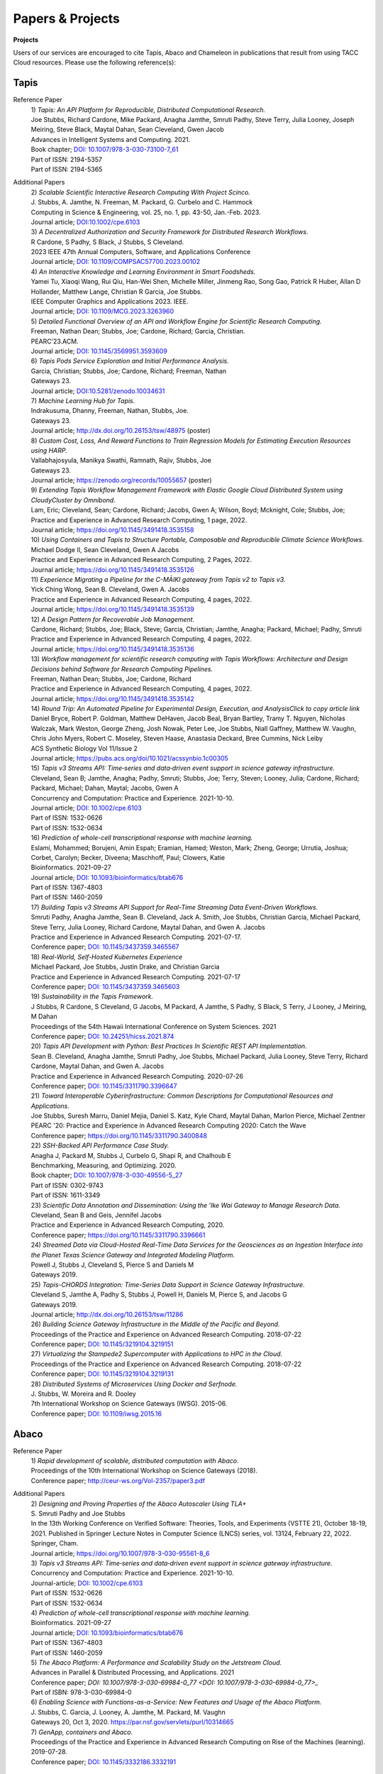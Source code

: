 .. role:: raw-html-m2r(raw)
   :format: html
   
=====================
**Papers & Projects**
=====================

**Projects**

Users of our services are encouraged to cite Tapis, Abaco and Chameleon in publications that result from using TACC Cloud resources. Please use the following reference(s):

Tapis
-----

Reference Paper
  | 1) *Tapis: An API Platform for Reproducible, Distributed Computational Research.* 
  | Joe Stubbs, Richard Cardone, Mike Packard, Anagha Jamthe, Smruti Padhy, Steve Terry, Julia Looney, Joseph Meiring, Steve Black, Maytal Dahan, Sean Cleveland, Gwen Jacob
  | Advances in Intelligent Systems and Computing. 2021.
  | Book chapter; `DOI: 10.1007/978-3-030-73100-7_61 <https://link.springer.com/chapter/10.1007/978-3-030-73100-7_61>`_
  | Part of ISSN: 2194-5357
  | Part of ISSN: 2194-5365

Additional Papers
  | 2) *Scalable Scientific Interactive Research Computing With Project Scinco.* 
  | J. Stubbs, A. Jamthe, N. Freeman, M. Packard, G. Curbelo and C. Hammock
  | Computing in Science & Engineering, vol. 25, no. 1, pp. 43-50, Jan.-Feb. 2023.
  | Journal article; `DOI:10.1002/cpe.6103 <https://ieeexplore.ieee.org/document/10104088>`_

  | 3) *A Decentralized Authorization and Security Framework for Distributed Research Workflows.* 
  | R Cardone, S Padhy, S Black, J Stubbs, S Cleveland.
  | 2023 IEEE 47th Annual Computers, Software, and Applications Conference
  | Journal article; `DOI: 10.1109/COMPSAC57700.2023.00102 <https://doi.ieeecomputersociety.org/10.1109/COMPSAC57700.2023.00102>`_
  
  | 4) *An Interactive Knowledge and Learning Environment in Smart Foodsheds.* 
  | Yamei Tu, Xiaoqi Wang, Rui Qiu, Han-Wei Shen, Michelle Miller, Jinmeng Rao, Song Gao, Patrick R Huber, Allan D Hollander, Matthew Lange, Christian R Garcia, Joe Stubbs.
  | IEEE Computer Graphics and Applications 2023. IEEE.
  | Journal article; `DOI: 10.1109/MCG.2023.3263960 <https://doi.org/10.1109/MCG.2023.3263960>`_

  | 5) *Detailed Functional Overview of an API and Workflow Engine for Scientific Research Computing.* 
  | Freeman, Nathan Dean; Stubbs, Joe; Cardone, Richard; Garcia, Christian.
  | PEARC’23.ACM.
  | Journal article; `DOI: 10.1145/3569951.3593609 <DOI: 10.1145/3569951.3593609.>`_ 

  | 6) *Tapis Pods Service Exploration and Initial Performance Analysis.*
  | Garcia, Christian; Stubbs, Joe; Cardone, Richard; Freeman, Nathan
  | Gateways 23.
  | Journal article; `DOI:10.5281/zenodo.10034631 <https://zenodo.org/doi/10.5281/zenodo.10034631>`_

  | 7) *Machine Learning Hub for Tapis.*
  | Indrakusuma, Dhanny, Freeman, Nathan, Stubbs, Joe.
  | Gateways 23. 
  | Journal article; `http://dx.doi.org/10.26153/tsw/48975 <http://dx.doi.org/10.26153/tsw/48975>`_ (poster)

  | 8) *Custom Cost, Loss, And Reward Functions to Train Regression Models for Estimating Execution Resources using HARP.*
  | Vallabhajosyula, Manikya Swathi, Ramnath, Rajiv, Stubbs, Joe
  | Gateways 23.
  | Journal article; `https://zenodo.org/records/10055657 <https://zenodo.org/records/10055657>`_ (poster)

  | 9) *Extending Tapis Workflow Management Framework with Elastic Google Cloud Distributed System using CloudyCluster by Omnibond.*
  | Lam, Eric; Cleveland, Sean; Cardone, Richard; Jacobs, Gwen A; Wilson, Boyd; Mcknight, Cole; Stubbs, Joe;  
  | Practice and Experience in Advanced Research Computing, 1 page, 2022. 
  | Journal article; `https://doi.org/10.1145/3491418.3535158 <https://doi.org/10.1145/3491418.3535158>`_

  | 10) *Using Containers and Tapis to Structure Portable, Composable and Reproducible Climate Science Workflows.*
  | Michael Dodge II, Sean Cleveland, Gwen A Jacobs
  | Practice and Experience in Advanced Research Computing, 2 Pages, 2022. 
  | Journal article; `https://doi.org/10.1145/3491418.3535126 <https://doi.org/10.1145/3491418.3535126>`_

  | 11) *Experience Migrating a Pipeline for the C-MĀIKI gateway from Tapis v2 to Tapis v3.*
  | Yick Ching Wong, Sean B. Cleveland, Gwen A. Jacobs
  | Practice and Experience in Advanced Research Computing, 4 pages, 2022. 
  | Journal article; `https://doi.org/10.1145/3491418.3535139 <https://doi.org/10.1145/3491418.3535139>`_

  | 12) *A Design Pattern for Recoverable Job Management.*
  | Cardone, Richard; Stubbs, Joe; Black, Steve; Garcia, Christian; Jamthe, Anagha; Packard, Michael; Padhy, Smruti
  | Practice and Experience in Advanced Research Computing, 4 pages, 2022. 
  | Journal article; `https://doi.org/10.1145/3491418.3535136 <https://doi.org/10.1145/3491418.3535136>`_

  | 13) *Workflow management for scientific research computing with Tapis Workflows: Architecture and Design Decisions behind Software for Research Computing Pipelines.*
  | Freeman, Nathan Dean; Stubbs, Joe; Cardone, Richard
  | Practice and Experience in Advanced Research Computing, 4 pages, 2022. 
  | Journal article; `https://doi.org/10.1145/3491418.3535142 <https://doi.org/10.1145/3491418.3535142>`_

  | 14) *Round Trip: An Automated Pipeline for Experimental Design, Execution, and AnalysisClick to copy article link*
  | Daniel Bryce, Robert P. Goldman, Matthew DeHaven, Jacob Beal, Bryan Bartley, Tramy T. Nguyen, Nicholas Walczak, Mark Weston, George Zheng, Josh Nowak, Peter Lee, Joe Stubbs, Niall Gaffney, Matthew W. Vaughn, Chris John Myers, Robert C. Moseley, Steven Haase, Anastasia Deckard, Bree Cummins, Nick Leiby
  | ACS Synthetic Biology Vol 11/Issue 2
  | Journal article; `https://pubs.acs.org/doi/10.1021/acssynbio.1c00305 <https://pubs.acs.org/doi/10.1021/acssynbio.1c00305>`_

  | 15) *Tapis v3 Streams API: Time‐series and data‐driven event support in science gateway infrastructure.* 
  | Cleveland, Sean B; Jamthe, Anagha; Padhy, Smruti; Stubbs, Joe; Terry, Steven; Looney, Julia; Cardone, Richard; Packard, Michael; Dahan, Maytal; Jacobs, Gwen A
  | Concurrency and Computation: Practice and Experience. 2021-10-10.
  | Journal article; `DOI: 10.1002/cpe.6103 <https://onlinelibrary.wiley.com/doi/10.1002/cpe.6103>`_
  | Part of ISSN: 1532-0626
  | Part of ISSN: 1532-0634

  | 16) *Prediction of whole-cell transcriptional response with machine learning.* 
  | Eslami, Mohammed; Borujeni, Amin Espah; Eramian, Hamed; Weston, Mark; Zheng, George; Urrutia, Joshua; Corbet, Carolyn; Becker, Diveena; Maschhoff, Paul; Clowers, Katie
  | Bioinformatics. 2021-09-27
  | Journal article; `DOI: 10.1093/bioinformatics/btab676 <https://academic.oup.com/bioinformatics/article/38/2/404/6375941>`_
  | Part of ISSN: 1367-4803
  | Part of ISSN: 1460-2059

  | 17) *Building Tapis v3 Streams API Support for Real-Time Streaming Data Event-Driven Workflows.*
  | Smruti Padhy, Anagha Jamthe, Sean B. Cleveland, Jack A. Smith, Joe Stubbs, Christian Garcia, Michael Packard, Steve Terry, Julia Looney, Richard Cardone, Maytal Dahan, and Gwen A. Jacobs
  | Practice and Experience in Advanced Research Computing. 2021-07-17.
  | Conference paper; `DOI: 10.1145/3437359.3465567 <https://doi.org/10.1145/3437359.3465567>`_

  | 18) *Real-World, Self-Hosted Kubernetes Experience*
  | Michael Packard, Joe Stubbs, Justin Drake, and Christian Garcia
  | Practice and Experience in Advanced Research Computing. 2021-07-17
  | Conference paper; `DOI: 10.1145/3437359.3465603 <https://dl.acm.org/doi/10.1145/3437359.3465603>`_

  | 19) *Sustainability in the Tapis Framework.*
  | J Stubbs, R Cardone, S Cleveland, G Jacobs, M Packard, A Jamthe, S Padhy, S Black, S Terry, J Looney, J Meiring, M Dahan
  | Proceedings of the 54th Hawaii International Conference on System Sciences. 2021
  | Conference paper; `DOI: 10.24251/hicss.2021.874 <https://www.researchgate.net/publication/348480232_Sustainability_in_the_Tapis_Framework>`_

  | 20) *Tapis API Development with Python: Best Practices In Scientific REST API Implementation.*
  | Sean B. Cleveland, Anagha Jamthe, Smruti Padhy, Joe Stubbs, Michael Packard, Julia Looney, Steve Terry, Richard Cardone, Maytal Dahan, and Gwen A. Jacobs
  | Practice and Experience in Advanced Research Computing. 2020-07-26
  | Conference paper; `DOI: 10.1145/3311790.3396647 <https://dl.acm.org/doi/abs/10.1145/3311790.3396647>`_

  | 21) *Toward Interoperable Cyberinfrastructure: Common Descriptions for Computational Resources and Applications.*
  | Joe Stubbs, Suresh Marru, Daniel Mejia, Daniel S. Katz, Kyle Chard, Maytal Dahan, Marlon Pierce, Michael Zentner
  | PEARC '20: Practice and Experience in Advanced Research Computing 2020: Catch the Wave
  | Conference paper; `https://doi.org/10.1145/3311790.3400848 <https://doi.org/10.1145/3311790.3400848>`_

  | 22) *SSH-Backed API Performance Case Study.*
  | Anagha J, Packard M, Stubbs J, Curbelo G, Shapi R, and Chalhoub E
  | Benchmarking, Measuring, and Optimizing. 2020.
  | Book chapter; `DOI: 10.1007/978-3-030-49556-5_27 <https://link.springer.com/chapter/10.1007/978-3-030-49556-5_27>`_
  | Part of ISSN: 0302-9743
  | Part of ISSN: 1611-3349

  | 23) *Scientific Data Annotation and Dissemination: Using the ‘Ike Wai Gateway to Manage Research Data.*
  | Cleveland, Sean B and Geis, Jennifel Jacobs
  | Practice and Experience in Advanced Research Computing, 2020.
  | Conference paper; `https://doi.org/10.1145/3311790.3396661 <https://doi.org/10.1145/3311790.3396661>`_

  | 24) *Streamed Data via Cloud-Hosted Real-Time Data Services for the Geosciences as an Ingestion Interface into the Planet Texas Science Gateway and Integrated Modeling Platform.*
  | Powell J, Stubbs J, Cleveland S, Pierce S and Daniels M
  | Gateways 2019.

  | 25) *Tapis-CHORDS Integration: Time-Series Data Support in Science Gateway Infrastructure.*
  | Cleveland S, Jamthe A, Padhy S, Stubbs J, Powell H, Daniels M, Pierce S, and Jacobs G
  | Gateways 2019.
  | Journal article; `http://dx.doi.org/10.26153/tsw/11286 <http://dx.doi.org/10.26153/tsw/11286>`_

  | 26) *Building Science Gateway Infrastructure in the Middle of the Pacific and Beyond.*
  | Proceedings of the Practice and Experience on Advanced Research Computing. 2018-07-22
  | Conference paper; `DOI: 10.1145/3219104.3219151 <https://dl.acm.org/doi/10.1145/3219104.3219151>`_

  | 27) *Virtualizing the Stampede2 Supercomputer with Applications to HPC in the Cloud.*
  | Proceedings of the Practice and Experience on Advanced Research Computing. 2018-07-22
  | Conference paper; `DOI: 10.1145/3219104.3219131 <https://dl.acm.org/doi/10.1145/3219104.3219131>`_

  | 28) *Distributed Systems of Microservices Using Docker and Serfnode.*
  | J. Stubbs, W. Moreira and R. Dooley
  | 7th International Workshop on Science Gateways (IWSG). 2015-06.
  | Conference paper; `DOI: 10.1109/iwsg.2015.16 <https://ieeexplore.ieee.org/document/7217926>`_

Abaco
-----
Reference Paper
  | 1) *Rapid development of scalable, distributed computation with Abaco*.
  | Proceedings of the 10th International Workshop on Science Gateways (2018).
  | Conference paper; `<http://ceur-ws.org/Vol-2357/paper3.pdf>`_

Additional Papers
  | 2) *Designing and Proving Properties of the Abaco Autoscaler Using TLA+*
  | S. Smruti Padhy and Joe Stubbs
  | In the 13th Working Conference on Verified Software: Theories, Tools, and Experiments (VSTTE 21), October 18-19, 2021. Published in Springer Lecture Notes in Computer Science (LNCS) series, vol. 13124, February 22, 2022. Springer, Cham. 
  | Journal article; `https://doi.org/10.1007/978-3-030-95561-8_6 <https://doi.org/10.1007/978-3-030-95561-8_6>`_

  | 3) *Tapis v3 Streams API: Time‐series and data‐driven event support in science gateway infrastructure.*
  | Concurrency and Computation: Practice and Experience. 2021-10-10.
  | Journal-article; `DOI: 10.1002/cpe.6103 <DOI: 10.1002/cpe.6103>`_
  | Part of ISSN: 1532-0626
  | Part of ISSN: 1532-0634

  | 4) *Prediction of whole-cell transcriptional response with machine learning.*
  | Bioinformatics. 2021-09-27
  | Journal article; `DOI: 10.1093/bioinformatics/btab676 <DOI: 10.1093/bioinformatics/btab676>`_
  | Part of ISSN: 1367-4803
  | Part of ISSN: 1460-2059

  | 5) *The Abaco Platform: A Performance and Scalability Study on the Jetstream Cloud.*
  | Advances in Parallel & Distributed Processing, and Applications. 2021
  | Conference paper; `DOI: 10.1007/978-3-030-69984-0_77 <DOI: 10.1007/978-3-030-69984-0_77>_`
  | Part of ISBN: 978-3-030-69984-0

  | 6) *Enabling Science with Functions-as-a-Service: New Features and Usage of the Abaco Platform.*
  | J. Stubbs, C. Garcia, J. Looney, A. Jamthe, M. Packard, M. Vaughn
  | Gateways 20, Oct 3, 2020. `https://par.nsf.gov/servlets/purl/10314665 <https://par.nsf.gov/servlets/purl/10314665>`_

  | 7) *GenApp, containers and Abaco.*
  | Proceedings of the Practice and Experience in Advanced Research Computing on Rise of the Machines (learning). 2019-07-28.
  | Conference paper; `DOI: 10.1145/3332186.3332191 <DOI: 10.1145/3332186.3332191>`_



Chameleon
---------
Keahey, K., Riteau, P., Stanzione, D., Cockerill, T., Mambretti, J., Rad, P., Ruth, P. Chameleon: a Scalable Production Testbed for Computer Science Research, book chapter in "Contemporary High Performance Computing: From Petascale toward Exascale, Volume 3", Jeffrey Vetter ed., 2018

JetStream 
---------
Stewart, C.A., Cockerill, T.M., Foster, I., Hancock, D., Merchant, N., Skidmore, E., Stanzione, D., Taylor, J., Tuecke, S., Turner, G., Vaughn, M., and Gaffney, N.I., Jetstream: a self-provisioned, scalable science and engineering cloud environment. 2015, In Proceedings of the 2015 XSEDE Conference: Scientific Advancements Enabled by Enhanced Cyberinfrastructure. St. Louis, Missouri.  ACM: 2792774.  p. 1-8. http://dx.doi.org/10.1145/2792745.2792774 

.. raw:: html
         <br><br>




If you have any questions about citing us, please email CICsupport@tacc.utexas.edu
